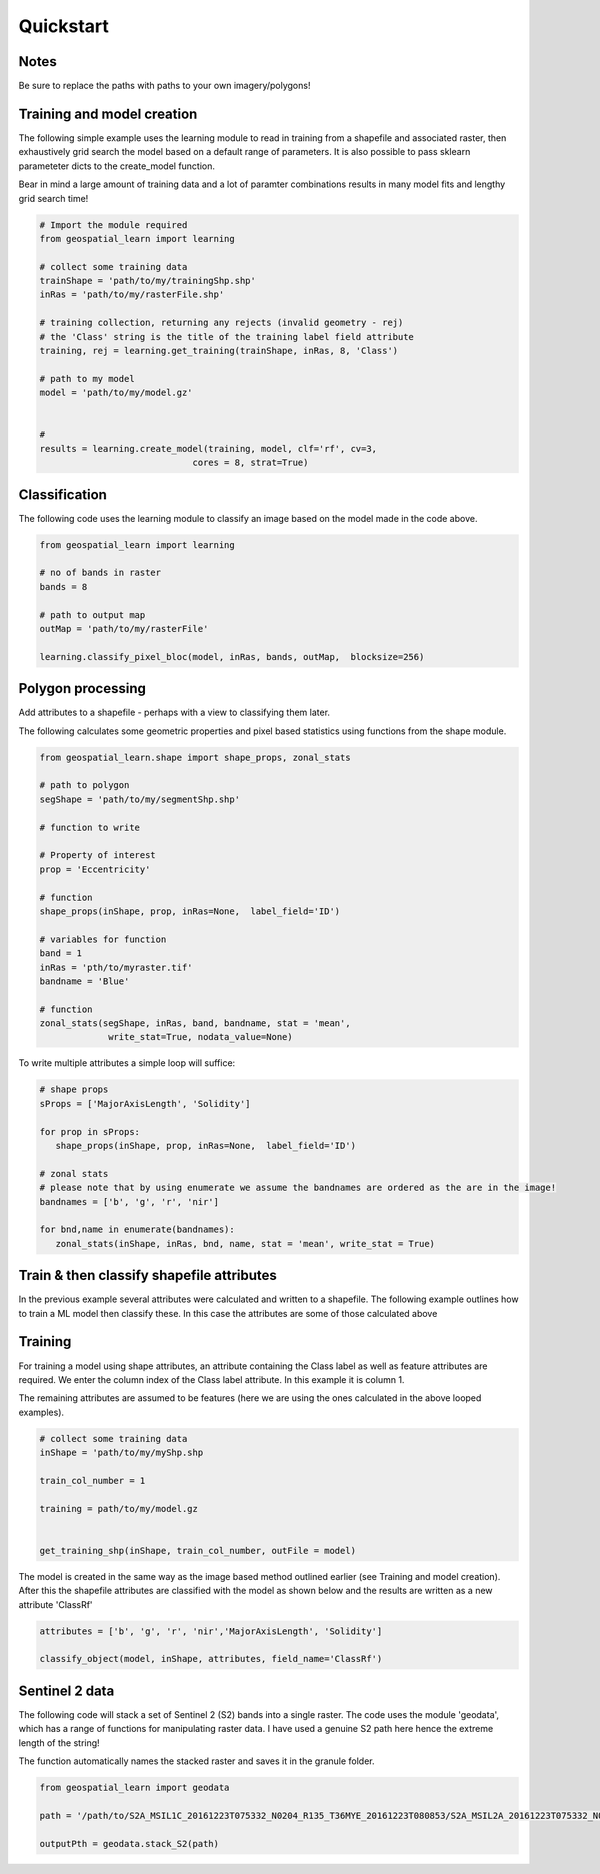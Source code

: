 .. _quickstart:

Quickstart
==========


Notes
---------

Be sure to replace the paths with paths to your own imagery/polygons!


Training and model creation
---------------------------

The following simple example uses the learning module to read in training from a shapefile and associated raster, then exhaustively grid search the model based on a default range of parameters. It is also possible to pass sklearn parameteter dicts to the create_model function. 

Bear in mind a large amount of training data and a lot of paramter combinations results in many model fits and lengthy grid search time! 

.. code-block:: python
   
   # Import the module required
   from geospatial_learn import learning
   
   # collect some training data
   trainShape = 'path/to/my/trainingShp.shp'
   inRas = 'path/to/my/rasterFile.shp'	

   # training collection, returning any rejects (invalid geometry - rej)
   # the 'Class' string is the title of the training label field attribute
   training, rej = learning.get_training(trainShape, inRas, 8, 'Class')
   
   # path to my model	
   model = 'path/to/my/model.gz'


   # 	
   results = learning.create_model(training, model, clf='rf', cv=3,
                                cores = 8, strat=True)

   
Classification 
---------------

The following code uses the learning module to classify an image based on the model made in the code above. 


.. code-block:: python

   from geospatial_learn import learning

   # no of bands in raster
   bands = 8

   # path to output map
   outMap = 'path/to/my/rasterFile'

   learning.classify_pixel_bloc(model, inRas, bands, outMap,  blocksize=256)


Polygon processing
------------------

Add attributes to a shapefile - perhaps with a view to classifying them later. 

The following calculates some geometric properties and pixel based statistics using functions from the shape module. 

.. code-block:: python

   from geospatial_learn.shape import shape_props, zonal_stats
   
   # path to polygon
   segShape = 'path/to/my/segmentShp.shp'
   
   # function to write 
   
   # Property of interest	
   prop = 'Eccentricity'

   # function
   shape_props(inShape, prop, inRas=None,  label_field='ID')

   # variables for function
   band = 1
   inRas = 'pth/to/myraster.tif'
   bandname = 'Blue'

   # function
   zonal_stats(segShape, inRas, band, bandname, stat = 'mean',
                write_stat=True, nodata_value=None)

To write multiple attributes a simple loop will suffice:

.. code-block:: python
   
   # shape props
   sProps = ['MajorAxisLength', 'Solidity']
   
   for prop in sProps:
      shape_props(inShape, prop, inRas=None,  label_field='ID')
   
   # zonal stats
   # please note that by using enumerate we assume the bandnames are ordered as the are in the image!
   bandnames = ['b', 'g', 'r', 'nir']

   for bnd,name in enumerate(bandnames):
      zonal_stats(inShape, inRas, bnd, name, stat = 'mean', write_stat = True)      


Train & then classify shapefile attributes
-----------------------------

In the previous example several attributes were calculated and written to a shapefile. The following example outlines how to train a ML model then classify these.
In this case the attributes are some of those calculated above

Training
--------

For training a model using shape attributes, an attribute containing the Class label as well as feature attributes are required. We enter the column index of the Class label attribute. In this example it is column 1.

The remaining attributes are assumed to be features (here we are using the ones calculated in the above looped examples).   

.. code-block:: python

   # collect some training data
   inShape = 'path/to/my/myShp.shp

   train_col_number = 1

   training = path/to/my/model.gz


   get_training_shp(inShape, train_col_number, outFile = model)

The model is created in the same way as the image based method outlined earlier (see Training and model creation). After this the shapefile attributes are classified with the model as shown below and the results are written as a new attribute 'ClassRf'

.. code-block:: python

   attributes = ['b', 'g', 'r', 'nir','MajorAxisLength', 'Solidity']

   classify_object(model, inShape, attributes, field_name='ClassRf')
 

Sentinel 2 data
---------------

The following code will stack a set of Sentinel 2 (S2) bands into a single raster. The code uses the module 'geodata', which has a range of functions for manipulating raster data.
I have used a genuine S2 path here hence the extreme length of the string!

The function automatically names the stacked raster and saves it in the granule folder. 


.. code-block:: python

   from geospatial_learn import geodata

   path = '/path/to/S2A_MSIL1C_20161223T075332_N0204_R135_T36MYE_20161223T080853/S2A_MSIL2A_20161223T075332_N0204_R135_T36MYE_20161223T080853.SAFE/GRANULE/L2A_T36MYE_A007854_20161223T080853/'	

   outputPth = geodata.stack_S2(path)



